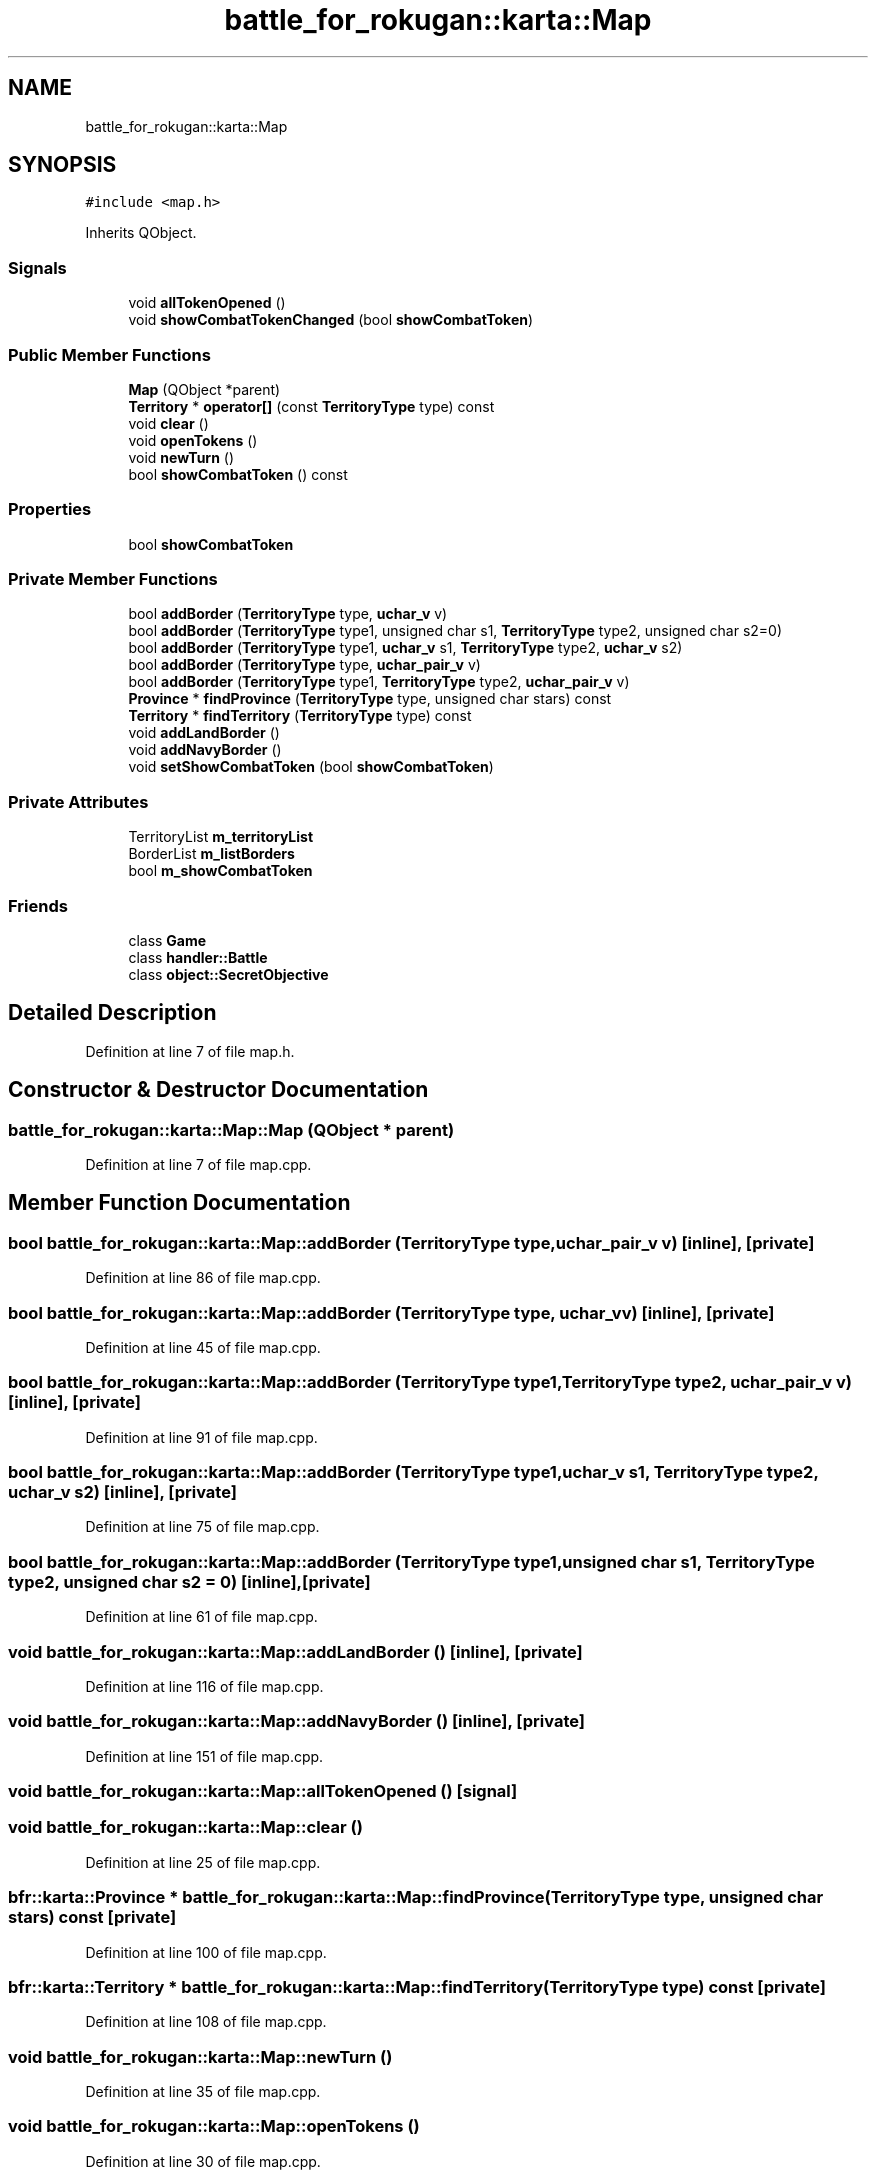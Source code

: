.TH "battle_for_rokugan::karta::Map" 3 "Thu Mar 25 2021" "Battle for rokugan" \" -*- nroff -*-
.ad l
.nh
.SH NAME
battle_for_rokugan::karta::Map
.SH SYNOPSIS
.br
.PP
.PP
\fC#include <map\&.h>\fP
.PP
Inherits QObject\&.
.SS "Signals"

.in +1c
.ti -1c
.RI "void \fBallTokenOpened\fP ()"
.br
.ti -1c
.RI "void \fBshowCombatTokenChanged\fP (bool \fBshowCombatToken\fP)"
.br
.in -1c
.SS "Public Member Functions"

.in +1c
.ti -1c
.RI "\fBMap\fP (QObject *parent)"
.br
.ti -1c
.RI "\fBTerritory\fP * \fBoperator[]\fP (const \fBTerritoryType\fP type) const"
.br
.ti -1c
.RI "void \fBclear\fP ()"
.br
.ti -1c
.RI "void \fBopenTokens\fP ()"
.br
.ti -1c
.RI "void \fBnewTurn\fP ()"
.br
.ti -1c
.RI "bool \fBshowCombatToken\fP () const"
.br
.in -1c
.SS "Properties"

.in +1c
.ti -1c
.RI "bool \fBshowCombatToken\fP"
.br
.in -1c
.SS "Private Member Functions"

.in +1c
.ti -1c
.RI "bool \fBaddBorder\fP (\fBTerritoryType\fP type, \fBuchar_v\fP v)"
.br
.ti -1c
.RI "bool \fBaddBorder\fP (\fBTerritoryType\fP type1, unsigned char s1, \fBTerritoryType\fP type2, unsigned char s2=0)"
.br
.ti -1c
.RI "bool \fBaddBorder\fP (\fBTerritoryType\fP type1, \fBuchar_v\fP s1, \fBTerritoryType\fP type2, \fBuchar_v\fP s2)"
.br
.ti -1c
.RI "bool \fBaddBorder\fP (\fBTerritoryType\fP type, \fBuchar_pair_v\fP v)"
.br
.ti -1c
.RI "bool \fBaddBorder\fP (\fBTerritoryType\fP type1, \fBTerritoryType\fP type2, \fBuchar_pair_v\fP v)"
.br
.ti -1c
.RI "\fBProvince\fP * \fBfindProvince\fP (\fBTerritoryType\fP type, unsigned char stars) const"
.br
.ti -1c
.RI "\fBTerritory\fP * \fBfindTerritory\fP (\fBTerritoryType\fP type) const"
.br
.ti -1c
.RI "void \fBaddLandBorder\fP ()"
.br
.ti -1c
.RI "void \fBaddNavyBorder\fP ()"
.br
.ti -1c
.RI "void \fBsetShowCombatToken\fP (bool \fBshowCombatToken\fP)"
.br
.in -1c
.SS "Private Attributes"

.in +1c
.ti -1c
.RI "TerritoryList \fBm_territoryList\fP"
.br
.ti -1c
.RI "BorderList \fBm_listBorders\fP"
.br
.ti -1c
.RI "bool \fBm_showCombatToken\fP"
.br
.in -1c
.SS "Friends"

.in +1c
.ti -1c
.RI "class \fBGame\fP"
.br
.ti -1c
.RI "class \fBhandler::Battle\fP"
.br
.ti -1c
.RI "class \fBobject::SecretObjective\fP"
.br
.in -1c
.SH "Detailed Description"
.PP 
Definition at line 7 of file map\&.h\&.
.SH "Constructor & Destructor Documentation"
.PP 
.SS "battle_for_rokugan::karta::Map::Map (QObject * parent)"

.PP
Definition at line 7 of file map\&.cpp\&.
.SH "Member Function Documentation"
.PP 
.SS "bool battle_for_rokugan::karta::Map::addBorder (\fBTerritoryType\fP type, \fBuchar_pair_v\fP v)\fC [inline]\fP, \fC [private]\fP"

.PP
Definition at line 86 of file map\&.cpp\&.
.SS "bool battle_for_rokugan::karta::Map::addBorder (\fBTerritoryType\fP type, \fBuchar_v\fP v)\fC [inline]\fP, \fC [private]\fP"

.PP
Definition at line 45 of file map\&.cpp\&.
.SS "bool battle_for_rokugan::karta::Map::addBorder (\fBTerritoryType\fP type1, \fBTerritoryType\fP type2, \fBuchar_pair_v\fP v)\fC [inline]\fP, \fC [private]\fP"

.PP
Definition at line 91 of file map\&.cpp\&.
.SS "bool battle_for_rokugan::karta::Map::addBorder (\fBTerritoryType\fP type1, \fBuchar_v\fP s1, \fBTerritoryType\fP type2, \fBuchar_v\fP s2)\fC [inline]\fP, \fC [private]\fP"

.PP
Definition at line 75 of file map\&.cpp\&.
.SS "bool battle_for_rokugan::karta::Map::addBorder (\fBTerritoryType\fP type1, unsigned char s1, \fBTerritoryType\fP type2, unsigned char s2 = \fC0\fP)\fC [inline]\fP, \fC [private]\fP"

.PP
Definition at line 61 of file map\&.cpp\&.
.SS "void battle_for_rokugan::karta::Map::addLandBorder ()\fC [inline]\fP, \fC [private]\fP"

.PP
Definition at line 116 of file map\&.cpp\&.
.SS "void battle_for_rokugan::karta::Map::addNavyBorder ()\fC [inline]\fP, \fC [private]\fP"

.PP
Definition at line 151 of file map\&.cpp\&.
.SS "void battle_for_rokugan::karta::Map::allTokenOpened ()\fC [signal]\fP"

.SS "void battle_for_rokugan::karta::Map::clear ()"

.PP
Definition at line 25 of file map\&.cpp\&.
.SS "bfr::karta::Province * battle_for_rokugan::karta::Map::findProvince (\fBTerritoryType\fP type, unsigned char stars) const\fC [private]\fP"

.PP
Definition at line 100 of file map\&.cpp\&.
.SS "bfr::karta::Territory * battle_for_rokugan::karta::Map::findTerritory (\fBTerritoryType\fP type) const\fC [private]\fP"

.PP
Definition at line 108 of file map\&.cpp\&.
.SS "void battle_for_rokugan::karta::Map::newTurn ()"

.PP
Definition at line 35 of file map\&.cpp\&.
.SS "void battle_for_rokugan::karta::Map::openTokens ()"

.PP
Definition at line 30 of file map\&.cpp\&.
.SS "bfr::karta::Territory * battle_for_rokugan::karta::Map::operator[] (const \fBTerritoryType\fP type) const"

.PP
Definition at line 17 of file map\&.cpp\&.
.SS "void battle_for_rokugan::karta::Map::setShowCombatToken (bool showCombatToken)\fC [private]\fP"

.PP
Definition at line 163 of file map\&.cpp\&.
.SS "bool battle_for_rokugan::karta::Map::showCombatToken () const"

.SS "void battle_for_rokugan::karta::Map::showCombatTokenChanged (bool showCombatToken)\fC [signal]\fP"

.SH "Friends And Related Function Documentation"
.PP 
.SS "friend class \fBGame\fP\fC [friend]\fP"

.PP
Definition at line 46 of file map\&.h\&.
.SS "friend class \fBhandler::Battle\fP\fC [friend]\fP"

.PP
Definition at line 47 of file map\&.h\&.
.SS "friend class \fBobject::SecretObjective\fP\fC [friend]\fP"

.PP
Definition at line 48 of file map\&.h\&.
.SH "Member Data Documentation"
.PP 
.SS "BorderList battle_for_rokugan::karta::Map::m_listBorders\fC [private]\fP"

.PP
Definition at line 27 of file map\&.h\&.
.SS "bool battle_for_rokugan::karta::Map::m_showCombatToken\fC [private]\fP"

.PP
Definition at line 28 of file map\&.h\&.
.SS "TerritoryList battle_for_rokugan::karta::Map::m_territoryList\fC [private]\fP"

.PP
Definition at line 26 of file map\&.h\&.
.SH "Property Documentation"
.PP 
.SS "bool battle_for_rokugan::karta::Map::showCombatToken\fC [read]\fP"

.PP
Definition at line 10 of file map\&.h\&.

.SH "Author"
.PP 
Generated automatically by Doxygen for Battle for rokugan from the source code\&.
